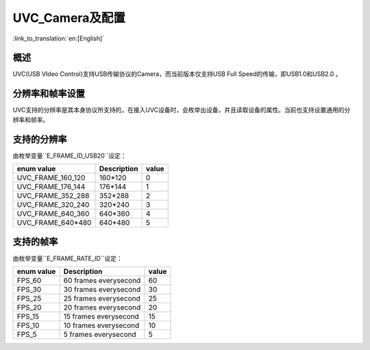 UVC_Camera及配置
========================

:link_to_translation:`en:[English]`

概述
----------------------

UVC(USB VIdeo Control)支持USB传输协议的Camera，而当前版本仅支持USB Full Speed的传输，即USB1.0和USB2.0 。

分辨率和帧率设置
----------------------

UVC支持的分辨率是其本身协议所支持的，在接入UVC设备时，会枚举出设备，并且读取设备的属性。当前也支持设置通用的分辨率和帧率。

支持的分辨率
----------------

由枚举变量``E_FRAME_ID_USB20``设定：

+---------------------------+----------------------+---------------+
|enum value                 |Description           |   value       |
+===========================+======================+===============+
|UVC_FRAME_160_120          | 160*120              |     0         |
+---------------------------+----------------------+---------------+
|UVC_FRAME_176_144          | 176*144              |     1         |
+---------------------------+----------------------+---------------+
|UVC_FRAME_352_288          | 352*288              |     2         |
+---------------------------+----------------------+---------------+
|UVC_FRAME_320_240          | 320*240              |     3         |
+---------------------------+----------------------+---------------+
|UVC_FRAME_640_360          | 640*360              |     4         |
+---------------------------+----------------------+---------------+
|UVC_FRAME_640*480          | 640*480              |     5         |
+---------------------------+----------------------+---------------+


支持的帧率
---------------

由枚举变量``E_FRAME_RATE_ID``设定：

+---------------------------+----------------------+---------------+
|enum value                 | Description          |    value      |
+===========================+======================+===============+
|FPS_60                     | 60 frames everysecond|     60        |
+---------------------------+----------------------+---------------+
|FPS_30                     | 30 frames everysecond|     30        |
+---------------------------+----------------------+---------------+
|FPS_25                     | 25 frames everysecond|     25        |
+---------------------------+----------------------+---------------+
|FPS_20                     | 20 frames everysecond|     20        |
+---------------------------+----------------------+---------------+
|FPS_15                     | 15 frames everysecond|     15        |
+---------------------------+----------------------+---------------+
|FPS_10                     | 10 frames everysecond|     10        |
+---------------------------+----------------------+---------------+
|FPS_5                      | 5 frames everysecond |      5        |
+---------------------------+----------------------+---------------+
